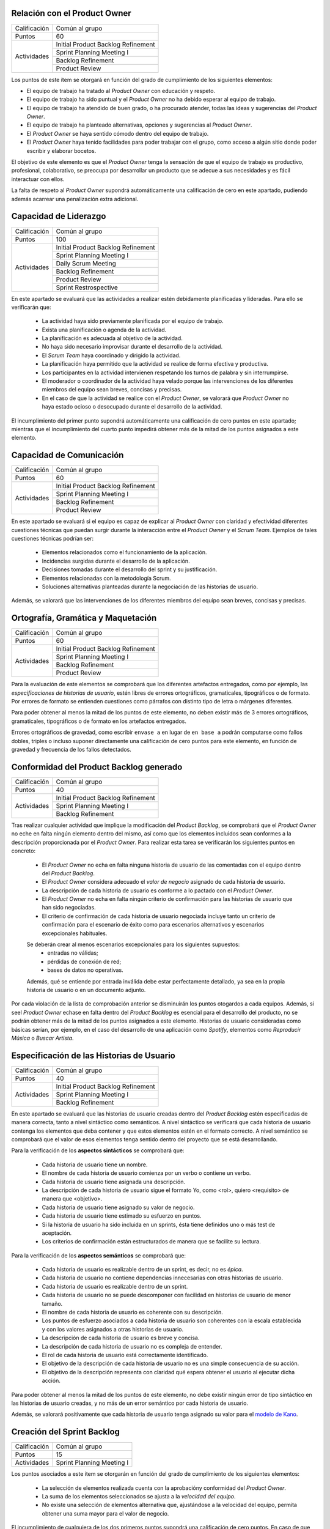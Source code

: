 Relación con el Product Owner
==============================

+--------------+------------------------------------+
| Calificación | Común al grupo                     |
+--------------+------------------------------------+
+ Puntos       + 60                                 +
+--------------+------------------------------------+
| Actividades  | Initial Product Backlog Refinement |
+              +------------------------------------+
|              | Sprint Planning Meeting I          |
+              +------------------------------------+
|              | Backlog Refinement                 |
+              +------------------------------------+
|              |  Product Review                    |
+--------------+------------------------------------+

Los puntos de este ítem se otorgará en función del grado de cumplimiento de los siguientes elementos:

* El equipo de trabajo ha tratado al *Product Owner* con educación y respeto.
* El equipo de trabajo ha sido puntual y el *Product Owner* no ha debido esperar al equipo de trabajo.
* El equipo de trabajo ha atendido de buen grado, o ha procurado atender, todas las ideas y sugerencias del *Product Owner*.
* El equipo de trabajo ha planteado alternativas, opciones y sugerencias al *Product Owner*.
* El *Product Owner* se haya sentido cómodo dentro del equipo de trabajo.
* El *Product Owner*  haya tenido facilidades para poder trabajar con el grupo, como acceso a algún sitio donde poder escribir y elaborar bocetos.

El objetivo de este elemento es que el *Product Owner* tenga la sensación de que el equipo de trabajo es productivo, profesional, colaborativo, se preocupa por desarrollar un producto que se adecue a sus necesidades y es fácil interactuar con ellos.

La falta de respeto al *Product Owner* supondrá automáticamente una calificación de cero en este apartado, pudiendo además acarrear una penalización extra adicional.

Capacidad de Liderazgo
=======================

+--------------+------------------------------------+
| Calificación | Común al grupo                     |
+--------------+------------------------------------+
| Puntos       | 100                                |
+--------------+------------------------------------+
| Actividades  | Initial Product Backlog Refinement |
+              +------------------------------------+
|              | Sprint Planning Meeting I          |
+              +------------------------------------+
|              | Daily Scrum Meeting                |
+              +------------------------------------+
|              | Backlog Refinement                 |
+              +------------------------------------+
|              |  Product Review                    |
+              +------------------------------------+
|              |  Sprint Restrospective             |
+--------------+------------------------------------+

En este apartado se evaluará que las actividades a realizar estén debidamente planificadas y lideradas. Para ello se verificarán que:

  * La actividad haya sido previamente planificada por el equipo de trabajo.
  * Exista una planificación o agenda de la actividad.
  * La planificación es adecuada al objetivo de la actividad.
  * No haya sido necesario improvisar durante el desarrollo de la actividad.
  * El *Scrum Team* haya coordinado y dirigido la actividad.
  * La planificación haya permitido que la actividad se realice de forma efectiva y productiva.
  * Los participantes en la actividad intervienen respetando los turnos de palabra y sin interrumpirse.
  * El moderador o coordinador de la actividad haya velado porque las intervenciones de los diferentes miembros del equipo sean breves, concisas y precisas.
  * En el caso de que la actividad se realice con el *Product Owner*, se valorará que *Product Owner* no haya estado ocioso o desocupado durante el desarrollo de la actividad.

El incumplimiento del primer punto supondrá automáticamente una calificación de cero puntos en este apartado; mientras que el incumplimiento del cuarto punto impedirá obtener más de la mitad de los puntos asignados a este elemento.

Capacidad de Comunicación
==========================

+--------------+------------------------------------+
| Calificación | Común al grupo                     |
+--------------+------------------------------------+
| Puntos       | 60                                 |
+--------------+------------------------------------+
| Actividades  | Initial Product Backlog Refinement |
+              +------------------------------------+
|              | Sprint Planning Meeting I          |
+              +------------------------------------+
|              | Backlog Refinement                 |
+              +------------------------------------+
|              | Product Review                     |
+--------------+------------------------------------+

En este apartado se evaluará si el equipo es capaz de explicar al *Product Owner* con claridad y efectividad diferentes cuestiones técnicas que puedan surgir durante la interacción entre el *Product Owner* y el *Scrum Team*. Ejemplos de tales cuestiones técnicas podrían ser:

  * Elementos relacionados como el funcionamiento de la aplicación.
  * Incidencias surgidas durante el desarrollo de la aplicación.
  * Decisiones tomadas durante el desarrollo del sprint y su justificación.
  * Elementos relacionadas con la metodología Scrum.
  * Soluciones alternativas planteadas durante la negociación de las historias de usuario.

Además, se valorará que las intervenciones de los diferentes miembros del equipo sean breves, concisas y precisas.

Ortografía, Gramática y Maquetación
====================================

+--------------+------------------------------------+
| Calificación | Común al grupo                     |
+--------------+------------------------------------+
| Puntos       | 60                                 |
+--------------+------------------------------------+
| Actividades  | Initial Product Backlog Refinement |
+              +------------------------------------+
|              | Sprint Planning Meeting I          |
+              +------------------------------------+
|              | Backlog Refinement                 |
+              +------------------------------------+
|              | Product Review                     |
+--------------+------------------------------------+

Para la evaluación de este elementos se comprobará que los diferentes artefactos entregados, como por ejemplo, las *especificaciones de historias de usuario*, estén libres de errores ortográficos, gramaticales, tipográficos o de formato. Por errores de formato se entienden cuestiones como párrafos con distinto tipo de letra o márgenes diferentes.

Para poder obtener al menos la mitad de los puntos de este elemento, no deben existir más de 3 errores ortográficos, gramaticales, tipográficos o de formato en los artefactos entregados.

Errores ortográficos de gravedad, como escribir ``envase a`` en lugar de ``en base a`` podrán computarse como fallos dobles, triples o incluso suponer directamente una calificación de cero puntos para este elemento, en función de gravedad y frecuencia de los fallos detectados.

Conformidad del Product Backlog generado
=========================================

+--------------+------------------------------------+
| Calificación | Común al grupo                     |
+--------------+------------------------------------+
| Puntos       | 40                                 |
+--------------+------------------------------------+
| Actividades  | Initial Product Backlog Refinement |
+              +------------------------------------+
|              | Sprint Planning Meeting I          |
+              +------------------------------------+
|              | Backlog Refinement                 |
+--------------+------------------------------------+

Tras realizar cualquier actividad que implique la modificación del *Product Backlog*, se comprobará que el *Product Owner* no eche en falta ningún elemento dentro del mismo, así como que los elementos incluidos sean conformes a la descripción proporcionada por el *Product Owner*. Para realizar esta tarea se verificarán los siguientes puntos en concreto:

  * El *Product Owner* no echa en falta ninguna historia de usuario de las comentadas con el equipo dentro del *Product Backlog*.
  * El *Product Owner* considera adecuado el *valor de negocio* asignado de cada historia de usuario.
  * La descripción de cada historia de usuario es conforme a lo pactado con el *Product Owner*.
  * El *Product Owner* no echa en falta ningún criterio de confirmación para las historias de usuario que han sido negociadas.
  * El criterio de confirmación de cada historia de usuario negociada incluye tanto un criterio de confirmación para el escenario de éxito como para escenarios alternativos y escenarios excepcionales habituales.

  Se deberán crear al menos escenarios excepcionales para los siguientes supuestos:
      * entradas no válidas;
      * pérdidas de conexión de red;
      * bases de datos no operativas.

  Además, qué se entiende por entrada inválida debe estar perfectamente detallado, ya sea en la propia historia de usuario o en un documento adjunto.

Por cada violación de la lista de comprobación anterior se disminuirán los puntos otogardos a cada equipos. Además, si seel *Product Owner* echase en falta dentro del *Product Backlog* es esencial para el desarrollo del producto, no se podrán obtener más de la mitad de los puntos asignados a este elemento. Historias de usuario consideradas como básicas serían, por ejemplo, en el caso del desarrollo de una aplicación como *Spotify*, elementos como *Reproducir Música* o *Buscar Artista*.

Especificación de las Historias de Usuario
============================================

+--------------+------------------------------------+
| Calificación | Común al grupo                     |
+--------------+------------------------------------+
| Puntos       | 40                                 |
+--------------+------------------------------------+
| Actividades  | Initial Product Backlog Refinement |
+              +------------------------------------+
|              | Sprint Planning Meeting I          |
+              +------------------------------------+
|              | Backlog Refinement                 |
+--------------+------------------------------------+

En este apartado se evaluará que las historias de usuario creadas dentro del *Product Backlog* estén especificadas de manera correcta, tanto a nivel sintáctico como semánticos.
A nivel sintáctico se verificará que cada historia de usuario contenga los elementos que deba contener y que estos elementos estén en el formato correcto. A nivel semántico se comprobará que el valor de esos elementos tenga sentido dentro del proyecto que se está desarrollando.

Para la verificación de los **aspectos sintácticos** se comprobará que:

  * Cada historia de usuario tiene un nombre.
  * El nombre de cada historia de usuario comienza por un verbo o contiene un verbo.
  * Cada historia de usuario tiene asignada una descripción.
  * La descripción de cada historia de usuario sigue el formato Yo, como <rol>, quiero <requisito> de manera que <objetivo>.
  * Cada historia de usuario tiene asignado su valor de negocio.
  * Cada historia de usuario tiene estimado su esfuerzo en puntos.
  * Si la historia de usuario ha sido incluida en un sprints, ésta tiene definidos uno o más test de aceptación.
  * Los criterios de confirmación están estructurados de manera que se facilite su lectura.

Para la verificación de los **aspectos semánticos** se comprobará que:

  * Cada historia de usuario es realizable dentro de un sprint, es decir, no es *épica*.
  * Cada historia de usuario no contiene dependencias innecesarias con otras historias de usuario.
  * Cada historia de usuario es realizable dentro de un sprint.
  * Cada historia de usuario no se puede descomponer con facilidad en historias de usuario de menor tamaño.
  * El nombre de cada historia de usuario es coherente con su descripción.
  * Los puntos de esfuerzo asociados a cada historia de usuario son coherentes con la escala establecida y con los valores asignados a otras historias de usuario.
  * La descripción de cada historia de usuario es breve y concisa.
  * La descripción de cada historia de usuario no es compleja de entender.
  * El rol de cada historia de usuario está correctamente identificado.
  * El objetivo de la descripción de cada historia de usuario no es una simple consecuencia de su acción.
  * El objetivo de la descripción representa con claridad qué espera obtener el usuario al ejecutar dicha acción.

Para poder obtener al menos la mitad de los puntos de este elemento, no debe existir ningún error de tipo sintáctico en las historias de usuario creadas, y no más de un error semántico por cada historia de usuario.

Además, se valorará positivamente que cada historia de usuario tenga asignado su valor para el `modelo de Kano <https://www.scrumdesk.com/how-to-kano-model-helps-in-agile-product-backlog-prioritization/>`_.

Creación del Sprint Backlog
============================

+--------------+------------------------------------+
| Calificación | Común al grupo                     |
+--------------+------------------------------------+
| Puntos       | 15                                 |
+--------------+------------------------------------+
| Actividades  | Sprint Planning Meeting I          |
+--------------+------------------------------------+

Los puntos asociados a este ítem se otorgarán en función del grado de cumplimiento de los siguientes elementos:

  * La selección de elementos realizada cuenta con la aprobacióny conformidad del *Product Owner*.
  * La suma de los elementos seleccionados se ajusta a la *velocidad del equipo*.
  * No existe una selección de elementos alternativa que, ajustándose a la velocidad del equipo, permita obtener una suma mayor para el valor de negocio.

El incumplimiento de cualquiera de los dos primeros puntos supondrá una calificación de cero puntos. En caso de que se viole el tercer punto de forma clara, el equipo obtendrá una calificación inferior a un tercio de los puntos asignados a este ítem.

Negociación de las Historias de Usuario
========================================

+--------------+------------------------------------+
| Calificación | Común al grupo                     |
+--------------+------------------------------------+
| Puntos       | 40                                 |
+--------------+------------------------------------+
| Actividades  | Sprint Planning Meeting I          |
+--------------+------------------------------------+

En este item se evaluará que las historias de usuario hayan sido especificadas y escritas en colaboración  con el *Product Owner*.

En concreto, se verificará que:

  #. El *Scrum Team* haya debatido de manera detallada con el *Product Owner* cómo ha de ser el funcionamiento concreto de dicha historia de usuario.
  #. El *Scrum Team* haya debatido de manera detallada con el *Product Owner* los criterios de confirmación de cada historia de usuario.
  #. El *Scrum Team* equipo de trabajo haya sugerido al *Product Owner* criterios de confirmación para casos tanto alternativos como excepcionales que al *Product Owner* pudiese inicialmente haber obviado.
  #. No exista ningún elemento dentro de la descripción de la historia de usuario que sean decisión propia del equipo de trabajo y no hayan sido consultados con el *Product Owner*.
  #. El *Product Owner* esté conforme con los diferentes elementos anotados en la historia de usuario.

El incumplimiento de cualquiera de los puntos anteriores supondrá la obtención de menos de la mitad de los puntos asignados a este elemento evaluable.

En el caso de que durante la fase de negociación con el *Product Owner* se genere algún tipo de *mock-up*, boceto o diagrama de cualquier otra clase, se valorará que dicho artefacto se haya añadido como fichero adjunto a la tarjeta del correspondiente elemento del backlog.

Planificación de Tareas
========================

+--------------+------------------------------------+
| Calificación | Común al grupo                     |
+--------------+------------------------------------+
| Puntos       | 30                                 |
+--------------+------------------------------------+
| Actividades  | Sprint Planning Meeting II         |
+--------------+------------------------------------+

Para evaluar este ítem se evaluarán tres aspctos del mismo por separado:

  #. Corrección de la descomposición en tareas realizada.
  #. Corrección sintáctica y semántica de las tareas creadas.
  #. Equilibro de la carga de trabajo entre los diferentes miembros del equipo.
  #. Productividad de la asignación de tareas.

Para evaluar la *corrección de la descomposición en tareas realizada* se verificará que:

  a. Cada elemento de la *definición de completado* tiene al menos una tarea asociada.
  b. Ninguna tarea puede ser descompuesta fácilmente en subtareas independientes.

Para evaluar la *corrección sintáctica y semántica* de las tareas creadas se verificará que:

  a. Cada tarea tiene un nombre.
  b. El nombre sea significativo.
  c. Cada tarea tiene una estimación asociada.
  d. Cada tarea está asignada a un miembro del equipo.
  e. Cuando la tarea no es repetitiva y bien conocida [#f0]_, la tarea tiene asociada una breve descripción que especifica tanto el objetivo de la tarea como toda aquella información que se considere relevante para la realización de la misma.
  f. En el caso de las tareas con descripción, dicha descripción es correcta desde un punto de vista técnico.

Para evaluar el *equilibrio de la carga de trabajo* simplemente se verificará que la carga de trabajo de cada miembro del equipo sea similar a la de sus compañeros.

Por último, para evaluar la *productividad de la asignación de tareas* se verificará que dicha asignación permita a los miembros del equipo trabajar de manera concurrente sin mayores problemas. Se deberán evitar en espacil dos tipos de situaciones:

  a. Que existan miembros ociosos en determinadas fases del desarrollo del sprint. Por ejemplo, que alguien no tenga apenas tareas que realizar en la segunda semana de un sprint.
  b. Que se generen cuellos de botella innecesarios. Es decir, que la mayor parte de los miembros del equipo estén esperando a la finalización de una determinada tarea.

Para asignar puntos a este elemento se valorarán principalmente los tres primeros apartados, siendo la *productividad de la asignación de tareas* sólo necesaria para obtener sumas de puntos cercanas al total de los asignados a este ítem.

Además, la creación de una descomposición de tareas que no permita satisfacer la *definición de completado* supondrá la obtención de cero puntos en este apartado. Igualmente, la creación de una carga de trabajo muy desequilibrada entre los miembros de un equipo, o la existencia de errores sintácticos en la especificación de tareas, impedirá la obtención de más de un tercio de los puntos asignados a este ítem.

.. [#f0] Un ejemplo de tarea repetitiva y bien conocida sería *integrar feature branch en master*, que es una tarea cuyo objetivo y procedimiento está ya perfectamente definido en las normas de la gestión de la configuración.

Ejecución del Planning Poker
==============================

+--------------+------------------------------------+
| Calificación | Común al grupo                     |
+--------------+------------------------------------+
| Puntos       | 60                                 |
+--------------+------------------------------------+
| Actividades  | Sprint Planning Meeting II         |
+--------------+------------------------------------+

Para evaluar este ítem, se verificarán los siguientes puntos:

  #.  El equipo está en posesión el material necesario para poder ejecutar la técnica correctamente, es decir de una *baraja de planning poker*.
  #. La actividad se desarrolla de acuerdo a las normas de la técnica de Planning Poker.
  #. Los desacuerdos en las estimaciones se discuten brevemente entre los responsables de las estimaciones dispares.
  #. Tanto las presentaciones de elementos como las discusiones de estimaciones dispares son breves y concisas, sin entrar en detalles irrelevantes.
  #. Los diferentes miembros del equipo mantiene una actitud negociadora y no se enrocan en opiniones particulares.
  #. En general, la actividad se realiza de forma eficiente y productiva.
  #. Las estimaciones realizadas poseen valores razonables. Para definir el margen de lo razonable se tendrá en cuenta tanto que son estimaciones como que han sido realizadas por alumnos con una limitada experiencia en desarrollo sw de estas características.

El incumplimiento del primer punto por parte de algún miembro del grupo supondrá automáticamente una calificación de cero puntos en este ítem para todo el equipo.
El incumplimiento claro del punto 2 también conllevará una calificación de cero puntos en este elemento evaluable.

Gestión de la Configuración
==============================

+--------------+-------------------------------------+
| Calificación | Común al grupo                      |
+--------------+-------------------------------------+
| Puntos       | 60                                  |
+--------------+-------------------------------------+
| Actividades  | Desarrollo y Seguimiento del Sprint |
+--------------+-------------------------------------+

Para evaluar este ítem, se verificará que el grupo no haya violado ninguna de las normas para la gestión de la configuración proporcionadas para el desarrollo del proyecto integrado. El incumplimiento de una única norma podrá suponer una penalización sustancial de puntos, en espeecial cuando sean normas de fácil cumplimiento.

*Norma de fácil cumplimiento* es por ejemplo que un determinado archivo tenga que tener un nombre específico. El incumplimiento de una norma de este estilo impedirá al grupo obtener más de un tercio de los puntos asignados a este ítem, mientras que la violación de dos normas de este tipo supondrá la obtención de cero puntos en este ítem.

Ejecución de los Daily Scrum Meeting
======================================

+--------------+------------------------------------+
| Calificación | Común al grupo                     |
+--------------+------------------------------------+
| Puntos       | 60                                 |
+--------------+------------------------------------+
| Actividades  | Daily Scrum Meeting                |
+--------------+------------------------------------+

La calificación de esta actividad vendrá determinada por el grado de satisfacción de los siguientes puntos:

  #. La actividad se ha desarrollado conforme al formato propuesto.
  #. La actividad ha permitido obtener una visión global del estado actual del proyecto.
  #. La actividad ha permitido identificar los obstáculos y riesgos actuales que puedan dificultar la finalización del sprint.
  #. Se ha ideado o esbozado algún plan tanto para solventar los obstáculos encontrados como para mitigar los riesgos identificados.
  #. La actividad se ha desarrollado de manera breve y sintética.

Gestión de tareas y tablero Kanban
======================================

+--------------+-------------------------------------+
| Calificación | Individual                          |
+--------------+-------------------------------------+
| Puntos       | 40                                  |
+--------------+-------------------------------------+
| Actividades  | Desarrollo y Seguimiento del Sprint |
+--------------+-------------------------------------+

La calificación de esta actividad vendrá determinada por el grado de satisfacción de los siguientes puntos:

  #. El alumno es capaz de mover sus tarjetas dentro de Scrumdesk de acuerdo con las normas de gestión del Tablero Kanban.
  #. El alumno es capaz de interpretar el estado actual del tablero Kanban.

Interpretación Sprint Burndown Chart
======================================

+--------------+-------------------------------------+
| Calificación | Individual                          |
+--------------+-------------------------------------+
| Puntos       | 40                                  |
+--------------+-------------------------------------+
| Actividades  | Desarrollo y Seguimiento del Sprint |
+--------------+-------------------------------------+

La calificación de esta actividad vendrá determinada por la capacidad del alumno de saber interpretar adecuadamente un *Sprint Burndown Chart* como herramienta de monitorización del estado de desarrollo del proyecto. El alumno deberá demostrar que sabe utilizar las facilidades que *ScrumDesk* proporciona para la generación de *Sprint Burndown Charts*, así como que es capaz de interpretar adecuadamente la evolución de las gráficas y sus valores.

Cumplimiento de Definición de Completado
==========================================

+--------------+-------------------------------------+
| Calificación | Común al grupo                       |
+--------------+-------------------------------------+
| Puntos       | 60                                  |
+--------------+-------------------------------------+
| Actividades  | Product Review                      |
+--------------+-------------------------------------+

En este ítem se evaluará en primer lugar que todos los elementos incluidos en el *Sprint Backlog* hayan sido desarrollados de algún modo. En segundo lugar se analizará el grado de satisfacción de la *Definición de Completado* por cada uno de estos elementos.

Si un elemento incluido en el *Sprint Backlog* hubiese sido completamente ignorado, la calificación de este apartado será automáticamente de cero puntos, salvo excepciones muy puntuales debidamente justificadas.

El incumplimiento de la definición de completado de, por al menos, un elemento del *Sprint Backlog* supondrá una calificación de menos de la mitad de los puntos otorgados a este ítem.
